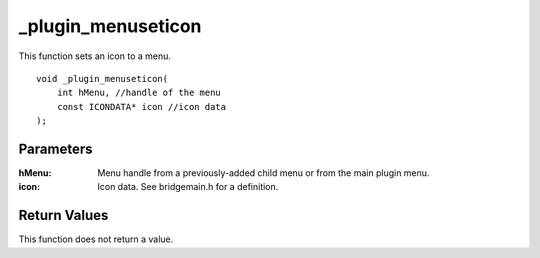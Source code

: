 _plugin_menuseticon
===================
This function sets an icon to a menu.

::

    void _plugin_menuseticon(
        int hMenu, //handle of the menu
        const ICONDATA* icon //icon data
    ); 

Parameters
----------
:hMenu: Menu handle from a previously-added child menu or from the main plugin menu.
:icon: Icon data. See bridgemain.h for a definition.

Return Values
-------------
This function does not return a value.

